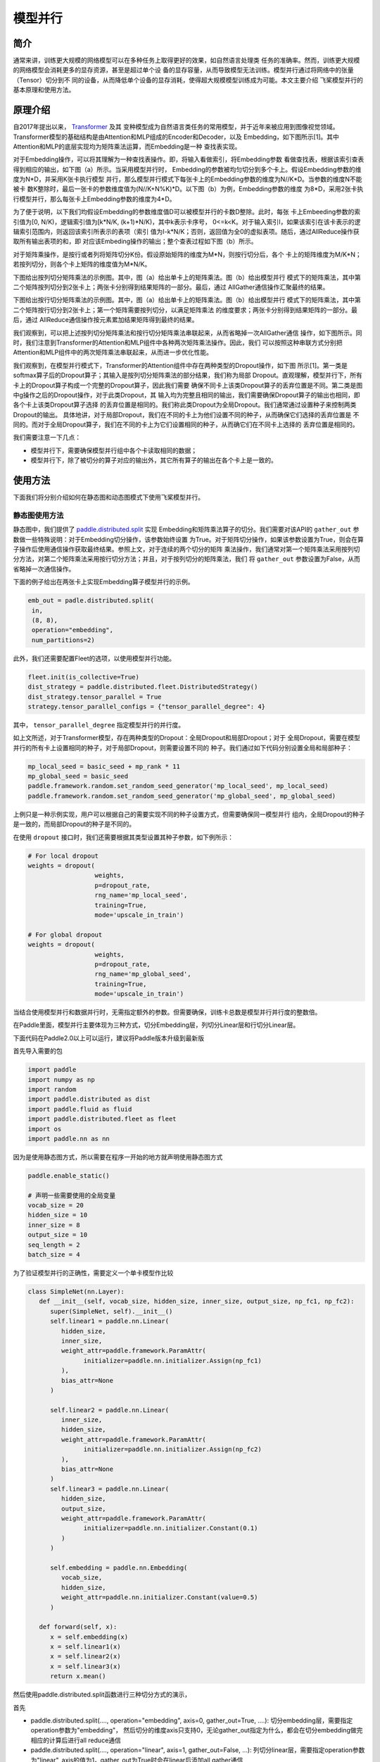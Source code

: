 模型并行
------------------

简介
====

通常来讲，训练更大规模的网络模型可以在多种任务上取得更好的效果，如自然语言处理类
任务的准确率。然而，训练更大规模的网络模型会消耗更多的显存资源，甚至是超过单个设
备的显存容量，从而导致模型无法训练。模型并行通过将网络中的张量（Tensor）切分到不
同的设备，从而降低单个设备的显存消耗，使得超大规模模型训练成为可能。本文主要介绍
飞桨模型并行的基本原理和使用方法。

原理介绍
=======

自2017年提出以来， `Transformer <https://arxiv.org/abs/1706.03762>`__ 及其
变种模型成为自然语言类任务的常用模型，并于近年来被应用到图像视觉领域。
Transformer模型的基础结构是由Attention和MLP组成的Encoder和Decoder，以及
Embedding，如下图所示[1]。其中Attention和MLP的底层实现均为矩阵乘法运算，而Embedding是一种
查找表实现。

.. image:: ../img/transformer_overview.png
  :width: 200
  :alt: transformer overview
  :align: center

对于Embedding操作，可以将其理解为一种查找表操作。即，将输入看做索引，将Embedding参数
看做查找表，根据该索引查表得到相应的输出，如下图（a）所示。当采用模型并行时，
Embedding的参数被均匀切分到多个卡上。假设Embedding参数的维度为N*D，并采用K张卡执行模型
并行，那么模型并行模式下每张卡上的Embedding参数的维度为N//K*D。当参数的维度N不能被卡
数K整除时，最后一张卡的参数维度值为(N//K+N%K)*D。以下图（b）为例，Embedding参数的维度
为8*D，采用2张卡执行模型并行，那么每张卡上Embedding参数的维度为4*D。

为了便于说明，以下我们均假设Embedding的参数维度值D可以被模型并行的卡数D整除。此时，每张
卡上Embeeding参数的索引值为[0, N/K)，逻辑索引值为[k*N/K, (k+1)*N/K)，其中k表示卡序号，
0<=k<K。对于输入索引I，如果该索引在该卡表示的逻辑索引范围内，则返回该索引所表示的表项（索引
值为I-k*N/K；否则，返回值为全0的虚拟表项。随后，通过AllReduce操作获取所有输出表项的和，即
对应该Embeding操作的输出；整个查表过程如下图（b）所示。

.. image:: ../img/parallel_embedding.png
  :width: 600
  :alt: parallel embedding
  :align: center

对于矩阵乘操作，是按行或者列将矩阵切分K份。假设原始矩阵的维度为M*N，则按行切分后，各个
卡上的矩阵维度为M/K*N；若按列切分，则各个卡上矩阵的维度值为M*N/K。

下图给出按列切分矩阵乘法的示例图。其中，图（a）给出单卡上的矩阵乘法。图（b）给出模型并行
模式下的矩阵乘法，其中第二个矩阵按列切分到2张卡上；两张卡分别得到结果矩阵的一部分。最后，通过
AllGather通信操作汇聚最终的结果。

.. image:: ../img/col_parallel_matrix.png
  :width: 800
  :alt: column parallel matrix
  :align: center

下图给出按行切分矩阵乘法的示例图。其中，图（a）给出单卡上的矩阵乘法。图（b）给出模型并行
模式下的矩阵乘法，其中第二个矩阵按行切分到2张卡上；第一个矩阵需要按列切分，以满足矩阵乘法
的维度要求；两张卡分别得到结果矩阵的一部分。最后，通过
AllReduce通信操作按元素累加结果矩阵得到最终的结果。

.. image:: ../img/row_parallel_matrix.png
  :width: 600
  :alt: row parallel matrix
  :align: center

我们观察到，可以把上述按列切分矩阵乘法和按行切分矩阵乘法串联起来，从而省略掉一次AllGather通信
操作，如下图所示。同时，我们注意到Transformer的Attention和MLP组件中各种两次矩阵乘法操作。因此，我们
可以按照这种串联方式分别把Attention和MLP组件中的两次矩阵乘法串联起来，从而进一步优化性能。

.. image:: ../img/parallel_matrix.png
  :width: 600
  :alt: parallel matrix
  :align: center

我们观察到，在模型并行模式下，Transformer的Attention组件中存在两种类型的Dropout操作，如下图
所示[1]。第一类是softmax算子后的Dropout算子；其输入是按列切分矩阵乘法的部分结果，我们称为局部
Dropout。直观理解，模型并行下，所有卡上的Dropout算子构成一个完整的Dropout算子，因此我们需要
确保不同卡上该类Dropout算子的丢弃位置是不同。第二类是图中g操作之后的Dropout操作，对于此类Dropout，其
输入均为完整且相同的输出，我们需要确保Dropout算子的输出也相同，即各个卡上该类Dropout算子选择
的丢弃位置是相同的。我们称此类Dropout为全局Dropout。我们通常通过设置种子来控制两类Dropout的输出。
具体地讲，对于局部Dropout，我们在不同的卡上为他们设置不同的种子，从而确保它们选择的丢弃位置是
不同的。而对于全局Dropout算子，我们在不同的卡上为它们设置相同的种子，从而确它们在不同卡上选择的
丢弃位置是相同的。

.. image:: ../img/global_local_dropout.png
  :width: 600
  :alt: dropout details from the paper Megatron-LM
  :align: center

我们需要注意一下几点：

- 模型并行下，需要确保模型并行组中各个卡读取相同的数据；
- 模型并行下，除了被切分的算子对应的输出外，其它所有算子的输出在各个卡上是一致的。

使用方法
=======

下面我们将分别介绍如何在静态图和动态图模式下使用飞桨模型并行。

静态图使用方法
~~~~~~~~~~~~~~~

静态图中，我们提供了 `paddle.distributed.split <https://www.paddlepaddle.org.cn/documentation/docs/zh/api/paddle/distributed/split_cn.html#split>`_ 实现
Embedding和矩阵乘法算子的切分。我们需要对该API的 ``gather_out`` 参数做一些特殊说明：对于Embedding切分操作，该参数始终设置
为True。对于矩阵切分操作，如果该参数设置为True，则会在算子操作后使用通信操作获取最终结果。参照上文，对于连续的两个切分的矩阵
乘法操作，我们通常对第一个矩阵乘法采用按列切分方法，对第二个矩阵乘法采用按行切分方法；并且，对于按列切分的矩阵乘法，我们
将 ``gather_out`` 参数设置为False，从而省略掉一次通信操作。

下面的例子给出在两张卡上实现Embedding算子模型并行的示例。

.. code-block:: python
   
   emb_out = padle.distributed.split(
    in,
    (8, 8),
    operation="embedding",
    num_partitions=2)   

此外，我们还需要配置Fleet的选项，以使用模型并行功能。

.. code-block:: python

   fleet.init(is_collective=True)
   dist_strategy = paddle.distributed.fleet.DistributedStrategy()
   dist_strategy.tensor_parallel = True
   strategy.tensor_parallel_configs = {"tensor_parallel_degree": 4}

其中， ``tensor_parallel_degree`` 指定模型并行的并行度。

如上文所述，对于Transformer模型，存在两种类型的Dropout：全局Dropout和局部Dropout；对于
全局Dropout，需要在模型并行的所有卡上设置相同的种子，对于局部Dropout，则需要设置不同的
种子。我们通过如下代码分别设置全局和局部种子：

.. code-block:: python

   mp_local_seed = basic_seed + mp_rank * 11
   mp_global_seed = basic_seed
   paddle.framework.random.set_random_seed_generator('mp_local_seed', mp_local_seed)
   paddle.framework.random.set_random_seed_generator('mp_global_seed', mp_global_seed)

上例只是一种示例实现，用户可以根据自己的需要实现不同的种子设置方式，但需要确保同一模型并行
组内，全局Dropout的种子是一致的，而局部Dropout的种子是不同的。

在使用 ``dropout`` 接口时，我们还需要根据其类型设置其种子参数，如下例所示：

.. code-block:: python

   # For local dropout
   weights = dropout(
                     weights,
                     p=dropout_rate,
                     rng_name='mp_local_seed',
                     training=True,
                     mode='upscale_in_train')

   # For global dropout
   weights = dropout(
                     weights,
                     p=dropout_rate,
                     rng_name='mp_global_seed',
                     training=True,
                     mode='upscale_in_train')

当结合使用模型并行和数据并行时，无需指定额外的参数。但需要确保，训练卡总数是模型并行并行度的整数倍。

在Paddle里面，模型并行主要体现为三种方式，切分Embedding层，列切分Linear层和行切分Linear层。

下面代码在Paddle2.0以上可以运行，建议将Paddle版本升级到最新版

首先导入需要的包

.. code-block:: python

   import paddle
   import numpy as np
   import random
   import paddle.distributed as dist
   import paddle.fluid as fluid
   import paddle.distributed.fleet as fleet
   import os
   import paddle.nn as nn

因为是使用静态图方式，所以需要在程序一开始的地方就声明使用静态图方式

.. code-block:: python

   paddle.enable_static()
   
   # 声明一些需要使用的全局变量
   vocab_size = 20
   hidden_size = 10
   inner_size = 8
   output_size = 10
   seq_length = 2
   batch_size = 4

为了验证模型并行的正确性，需要定义一个单卡模型作比较

.. code-block:: python

   class SimpleNet(nn.Layer):
      def __init__(self, vocab_size, hidden_size, inner_size, output_size, np_fc1, np_fc2):
         super(SimpleNet, self).__init__()
         self.linear1 = paddle.nn.Linear(
            hidden_size,
            inner_size,
            weight_attr=paddle.framework.ParamAttr(
                  initializer=paddle.nn.initializer.Assign(np_fc1)
            ),
            bias_attr=None
         )

         self.linear2 = paddle.nn.Linear(
            inner_size,
            hidden_size,
            weight_attr=paddle.framework.ParamAttr(
                  initializer=paddle.nn.initializer.Assign(np_fc2)
            ),
            bias_attr=None
         )
         self.linear3 = paddle.nn.Linear(
            hidden_size,
            output_size,
            weight_attr=paddle.framework.ParamAttr(
                  initializer=paddle.nn.initializer.Constant(0.1)
            )
         )

         self.embedding = paddle.nn.Embedding(
            vocab_size,
            hidden_size,
            weight_attr=paddle.nn.initializer.Constant(value=0.5)
         )
      
      def forward(self, x):
         x = self.embedding(x)
         x = self.linear1(x)
         x = self.linear2(x)
         x = self.linear3(x)
         return x.mean()

然后使用paddle.distributed.split函数进行三种切分方式的演示，

首先

- paddle.distributed.split(...., operation="embedding", axis=0, gather_out=True, ....): 切分embedding层，需要指定operation参数为"embedding"， 然后切分的维度axis只支持0，无论gather_out指定为什么，都会在切分embedding做完相应的计算后进行all reduce通信
- paddle.distributed.split(...., operation="linear", axis=1, gather_out=False, ...): 列切分linear层，需要指定operation参数为"linear", axis的值为1，gather_out为True时会在linear后添加all gather通信
- paddle.distributed.split(...., operation="linear", axis=0, gather_out=True, ....): 行切分linear层，需要指定operation参数为"linear", axis的值为0，gather_out为True时会在linear后添加all reduce通信

.. code-block:: python

   class SimpleMPNet(nn.Layer):
      def __init__(self, vocab_size, hidden_size, inner_size, output_size, np_fc1,
                  np_fc2, mp_id):
         super(SimpleMPNet, self).__init__()
         if mp_id == 0:
            init_fc1_data = np_fc1[:, :(inner_size // 2)]
            init_fc2_data = np_fc2[:(inner_size // 2), :]
         else:
            init_fc1_data = np_fc1[:, (inner_size // 2):]
            init_fc2_data = np_fc2[(inner_size // 2):, :]
         self.weight_attr1 = paddle.framework.ParamAttr(
            initializer=paddle.nn.initializer.Assign(init_fc1_data)
         )
         self.weight_attr2 = paddle.framework.ParamAttr(
            initializer=paddle.nn.initializer.Assign(init_fc2_data)
         )


         self.linear3 = paddle.nn.Linear(
            hidden_size,
            output_size,
            weight_attr=paddle.framework.ParamAttr(
                  initializer=paddle.nn.initializer.Constant(0.1)
            )
         )

         self.embedding_weight = paddle.nn.initializer.Constant(value=0.5)

      def forward(self, x):
         x = paddle.distributed.split(
            x, size=(vocab_size, hidden_size), operation="embedding", axis=0, num_partitions=2,
            gather_out=True, weight_attr=self.embedding_weight
         )
         x = paddle.distributed.split(
            x, size=(hidden_size, inner_size), operation="linear", axis=1, num_partitions=2,
            gather_out=False, weight_attr=self.weight_attr1
         )
         x = paddle.distributed.split(
            x, size=(inner_size, hidden_size), operation="linear", axis=0, num_partitions=2,
            gather_out=True, weight_attr=self.weight_attr2
         )
         x = self.linear3(x)
         return x.mean()

定义生成数据的方式

.. code-block:: python

   def gen_data():
      np.random.seed(2021)
      while True:
         data = [np.random.randint(0, vocab_size, [seq_length])]
         yield data

分布式环境初始化，生成对应program

.. code-block:: python

   train_mp_col_program = fluid.Program()
   mp_startup_program = fluid.Program()
   strategy = fleet.DistributedStrategy()
   strategy.tensor_parallel = True
   strategy.tensor_parallel_configs = {'tensor_parallel_degree': 2}
   fleet.init(is_collective=True)

因为要和单卡比对，所以要固定住seed，同时因为模型并行切分了linear层，导致对于切分linear的参数即使固定seed也不会和单卡对应，需要手动创建numpy矩阵作为linear的weight参数

.. code-block:: python

   def set_random_seed(seed, rank_id):
      """Set random seed for reproducability."""
      random.seed(seed)
      np.random.seed(seed)
      paddle.seed(seed + rank_id)
   device_id = int(os.getenv("FLAGS_selected_gpus", "0"))
   set_random_seed(1024, device_id)
   np_fc1 = np.random.random_sample((hidden_size, inner_size))
   np_fc2 = np.random.random_sample((inner_size, hidden_size))

然后构建program,创建出单卡模型和数据并行模型的实体，dataloader

.. code-block:: python

   with fluid.program_guard(main_program=train_mp_col_program, startup_program=mp_startup_program):
      data_in = fluid.data(
         name="data_in", shape=[batch_size, seq_length], dtype="int32"
      )
      train_reader = paddle.batch(gen_data, batch_size=batch_size)
      data_loader = fluid.io.DataLoader.from_generator(
         feed_list=[data_in],
         capacity=64,
         use_double_buffer=False,
         iterable=False
      )
      rank = fleet.worker_index()
      model_mp = SimpleMPNet(vocab_size, hidden_size, inner_size, output_size,
                        np_fc1, np_fc2, mp_id=rank)
      model_single = SimpleNet(vocab_size, hidden_size, inner_size, output_size, np_fc1, np_fc2)       
      avg_cost_mp = model_mp(data_in)
      avg_cost_single = model_single(data_in)
      mp_opt = fluid.optimizer.SGD(0.1)
      dist_opt = fleet.distributed_optimizer(mp_opt, strategy=strategy)
      dist_opt.minimize(avg_cost_mp)
      single_opt = fluid.optimizer.SGD(0.1)
      single_opt.minimize(avg_cost_single)

然后运行startup program和mp program

.. code-block:: python

   place = paddle.CUDAPlace(device_id)
   exe = paddle.static.Executor(place)
   exe.run(mp_startup_program)
   data_loader.set_sample_list_generator(train_reader, place)
   data_loader.start()
   fetch_lists = []
   fetch_lists.extend([avg_cost_mp, avg_cost_single])
   for i in range(5):
      vars = exe.run(train_mp_col_program, fetch_list=fetch_lists)
      print("mp_loss: ", vars[0], "single_loss: ", vars[1])
   data_loader.reset()

运行方式（需要保证当前机器有两张gpu）：

.. code-block:: bash
  
  export CUDA_VISIBLE_DEVICES=0,1
  python -m paddle.distributed.launch mp_static.py

模型并行的静态图代码：`example/model_parallelism/mp_static.py <https://github.com/PaddlePaddle/PaddleFleetX/tree/old_develop/examples/model_parallelism>`_。

控制台输出信息如下：

.. code-block:: bash

   WARNING 2021-10-27 08:51:49,126 launch.py:381] Not found distinct arguments and compiled with cuda or xpu. Default use collective mode
   launch train in GPU mode!
   INFO 2021-10-27 08:51:49,128 launch_utils.py:525] Local start 2 processes. First process distributed environment info (Only For Debug): 
    +=======================================================================================+
    |                        Distributed Envs                      Value                    |
    +---------------------------------------------------------------------------------------+
    |                       PADDLE_TRAINER_ID                        0                      |
    |                 PADDLE_CURRENT_ENDPOINT                 127.0.0.1:10129               |
    |                     PADDLE_TRAINERS_NUM                        2                      |
    |                PADDLE_TRAINER_ENDPOINTS         127.0.0.1:10129,127.0.0.1:34811       |
    |                     PADDLE_RANK_IN_NODE                        0                      |
    |                 PADDLE_LOCAL_DEVICE_IDS                        0                      |
    |                 PADDLE_WORLD_DEVICE_IDS                       0,1                     |
    |                     FLAGS_selected_gpus                        0                      |
    |             FLAGS_selected_accelerators                        0                      |
    +=======================================================================================+

日志信息位于log目录下, 需要注意的是模型并行的loss与单卡模型的loss在小数点后三位是能够精确对齐的，然后两张卡上对应的loss应该是一样的:

.. code-block:: bash

   mp_loss:  [11.943981] single_loss:  [11.943981]
   mp_loss:  [-2.2283082] single_loss:  [-2.2283082]
   mp_loss:  [-13.341571] single_loss:  [-13.341571]
   mp_loss:  [-29.284101] single_loss:  [-29.284101]
   mp_loss:  [-63.219418] single_loss:  [-63.21941]

动态图使用方法
~~~~~~~~~~~~~~~

动态图中，我们提供了以下接口实现Embeeding和矩阵切分：

- paddle.distributed.fleet.meta_parallel.VocabParallelEmbedding
- paddle.distributed.fleet.meta_parallel.ColumnParallelLinear
- paddle.distributed.fleet.meta_parallel.RowParallelLinear

定义如下：

.. code-block:: python
   
   class VocabParallelEmbedding(Layer):
       def __init__(self,
                    num_embeddings,  # Embedding参数的行数
                    embedding_dim,   # Embedding参数的列数
                    weight_attr=None,
                    name=None):
           super(VocabParallelEmbedding, self).__init__()

   class RowParallelLinear(Layer):
       def __init__(self,
                    in_features,
                    out_features,
                    weight_attr=None,
                    has_bias=True,
                    input_is_parallel=False, #输入是否是并行输入，为否的话需要按列切分输入参数
                    name=None):
           super(RowParallelLinear, self).__init__()

   class ColumnParallelLinear(Layer):
       def __init__(self,
                    in_features,
                    out_features,
                    weight_attr=None,
                    has_bias=None,
                    gather_output=True, # 是否在该算子后汇聚所有卡的输出
                    name=None):

下面的例子给出在两张卡上实现Embedding算子模型并行的示例。

.. code-block:: python
   
   import paddle.distributed.fleet as fleet
   word_embeddings = fleet.meta_parallel.VocabParallelEmbedding(   
       vocab_size,
       hidden_size,
       weight_attr=paddle.ParamAttr(initializer=nn.initializer.Normal(
                     mean=0.0, std=initializer_range)))

此外，我们还需要配置Fleet的选项，以使用模型并行功能。

.. code-block:: python

   dist_strategy = paddle.distributed.fleet.DistributedStrategy()
   strategy.hybrid_configs = {
       "mp_degree": 2,
       "dp_degree": 1,
   }
   fleet.init(is_collective=True, strategy=strategy)
   hcg = fleet.get_hybrid_communicate_group()
   global_rank = hcg.get_global_rank() # 全局rank
   mp_rank = hcg.get_model_parallel_rank() # 模型并行组rank
   

当结合使用模型并行和数据并行时，我们需要指定 ``dp_dgree`` 参数，设置数据并行的并行度。
   

如上文所述，对于Transformer模型，存在两种类型的Dropout：全局Dropout和局部Dropout；对于
全局Dropout，需要在模型并行的所有卡上设置相同的种子，对于局部Dropout，则需要设置不同的
种子。我们通过如下代码分别设置全局和局部种子：

.. code-block:: python

   from paddle.distributed.fleet.meta_parallel import get_rng_state_tracker
   local_seed = basic_seed + mp_rank * 11
   global_seed = basic_seed
   tracker.add('global_seed', global_seed)
   tracker.add('local_seed', local_seed)

上例只是一种示例实现，用户可以根据自己的需要实现不同的种子设置方式，但需要确保同一模型并行
组内，全局Dropout的种子是一致的，而局部Dropout的种子是不同的。

在使用 ``Dropout`` 接口时，我们还需要根据其类型设置其种子，如下例所示：

.. code-block:: python

   # For local dropout
   import paddle.nn.functional as F
   from paddle.distributed.fleet.meta_parallel import get_rng_state_tracker
   with get_rng_state_tracker().rng_state('local_seed'):
       weights = F.dropout(
                         weights,
                         dropout_rate,
                         training=True,
                         mode='upscale_in_train')

   # For global dropout
   with get_rng_state_tracker().rng_state('global_seed'):
       weights = F.dropout(
                         weights,
                         dropout_rate,
                         training=True,
                         mode='upscale_in_train')

动态图的例子代码主要使用上面提到的三种类

下面代码在Paddle2.0以上可以运行，建议将Paddle版本升级到最新版

首先导入需要的包

.. code-block:: python

   import paddle
   import numpy as np
   import random
   import paddle.distributed as dist
   import paddle.fluid as fluid
   import paddle.distributed.fleet as fleet

声明一些需要使用的全局变量

.. code-block:: python

   vocab_size = 20
   hidden_size = 10
   inner_size = 8
   output_size = 10
   seq_length = 2
   batch_size = 4

定义单卡模型

.. code-block:: python

   class SimpleNet(fluid.dygraph.Layer):
      def __init__(self, vocab_size, hidden_size, inner_size, output_size, np_fc1, np_fc2):
         super(SimpleNet, self).__init__()
         self.linear1 = paddle.nn.Linear(
            hidden_size,
            inner_size,
            weight_attr=paddle.framework.ParamAttr(
                  initializer=paddle.nn.initializer.Assign(np_fc1)
            ),
            bias_attr=paddle.framework.ParamAttr(
                  initializer=paddle.nn.initializer.Constant(0.0)
            )
         )
         self.linear2 = paddle.nn.Linear(
            inner_size,
            hidden_size,
            weight_attr=paddle.framework.ParamAttr(
                  initializer=paddle.nn.initializer.Assign(np_fc2)
            ),
            bias_attr=paddle.framework.ParamAttr(
                  initializer=paddle.nn.initializer.Constant(0.0)
            )
         )

         self.linear3 = paddle.nn.Linear(
            hidden_size,
            output_size,
            weight_attr=paddle.framework.ParamAttr(
                  initializer=paddle.nn.initializer.Constant(0.0)
            ),
            bias_attr=paddle.framework.ParamAttr(
                  initializer=paddle.nn.initializer.Constant(0.0)
            )
         )

         self.embedding = paddle.nn.Embedding(
            vocab_size,
            hidden_size,
            weight_attr=paddle.nn.initializer.Constant(value=0.5)
         )
      
      def forward(self, x):
         x = self.embedding(x)
         x = self.linear1(x)
         x = self.linear2(x)
         x = self.linear3(x)
         return x

定义模型并行的模型

.. code-block:: python

   class SimpleMPNet(fluid.dygraph.Layer):
      def __init__(self, vocab_size, hidden_size, inner_size, output_size, np_fc1,
                  np_fc2, mp_id):
         super(SimpleMPNet, self).__init__()
         if mp_id == 0:
               init_fc1_data = np_fc1[:, :(inner_size // 2)]
               init_fc2_data = np_fc2[:(inner_size // 2), :]
         else:
               init_fc1_data = np_fc1[:, (inner_size // 2):]
               init_fc2_data = np_fc2[(inner_size // 2):, :]

         self.linear1 = fleet.meta_parallel.ColumnParallelLinear(
               hidden_size,
               inner_size,
               weight_attr=paddle.framework.ParamAttr(
                  initializer=paddle.nn.initializer.Assign(init_fc1_data)
               ),
               gather_output=False,
               has_bias=True
         )       

         self.linear2 = fleet.meta_parallel.RowParallelLinear(
               inner_size,
               hidden_size,
               weight_attr=paddle.framework.ParamAttr(
                  initializer=paddle.nn.initializer.Assign(init_fc2_data)
               ),
               input_is_parallel=True,
               has_bias=True
         )

         self.linear3 = paddle.nn.Linear(
               hidden_size,
               output_size,
               weight_attr=paddle.framework.ParamAttr(
                  initializer=paddle.nn.initializer.Constant(0.0)
               ),
               bias_attr=paddle.framework.ParamAttr(
                  initializer=paddle.nn.initializer.Constant(0.0)
               )
         )

         self.embedding = fleet.meta_parallel.VocabParallelEmbedding(
               vocab_size,
               hidden_size,
               weight_attr=paddle.nn.initializer.Constant(value=0.5)
         )

      def forward(self, x):
         x = self.embedding(x)
         x = self.linear1(x)
         x = self.linear2(x)
         x = self.linear3(x)
         return x

定义训练过程

.. code-block:: python

   def train_batch(batch, model, optimizer):
      output = model(batch)
      loss = output.mean()
      loss.backward()
      optimizer.step()
      optimizer.clear_grad()
      return loss

定义固定种子的函数

.. code-block:: python

   def set_random_seed(seed, rank_id):
      """Set random seed for reproducability."""
      random.seed(seed)
      np.random.seed(seed)
      paddle.seed(seed + rank_id)

初始化分布式环境，创建模型，训练

.. code-block:: python

   paddle.distributed.init_parallel_env()
   strategy = fleet.DistributedStrategy()
   model_parallel_size = 2
   data_parallel_size = 1
   strategy.hybrid_configs = {
      "dp_degree": data_parallel_size,
      "mp_degree": model_parallel_size,
      "pp_degree": 1
   }
   # 注意strategy是这里传递的，动态图只能这里，静态图还可以在distributed_optimizer里传
   fleet.init(is_collective=True, strategy=strategy)
   
   
   hcg = fleet.get_hybrid_communicate_group()
   mp_id = hcg.get_model_parallel_rank()
   rank_id = dist.get_rank()
   set_random_seed(1024, rank_id)
   np_fc1 = np.random.random_sample((hidden_size, inner_size))
   np_fc2 = np.random.random_sample((inner_size, hidden_size))
   
   model_b = SimpleNet(vocab_size, hidden_size, inner_size, output_size, np_fc1, np_fc2)
   optimizer_b = paddle.optimizer.SGD(learning_rate=0.001, parameters=model_b.parameters())
   
   model_a = SimpleMPNet(vocab_size, hidden_size, inner_size, output_size,
                        np_fc1, np_fc2, mp_id)
   optimizer_a = paddle.optimizer.SGD(learning_rate=0.001, parameters=model_a.parameters())
   model_a = fleet.distributed_model(model_a)
   optimizer_a = fleet.distributed_optimizer(optimizer_a)
   
   
   for _ in range(5):
      np_data = np.random.randint(0, vocab_size, (batch_size, seq_length, ))
      batch = paddle.to_tensor(np_data)
      loss_a = train_batch(batch, model_a, optimizer_a)
      loss_b = train_batch(batch, model_b, optimizer_b)
   
      print("mp_loss: ", loss_a.numpy()[0], " single_loss: ", loss_b.numpy()[0])

模型并行的动态图代码：`example/model_parallelism/mp_dygraph.py <https://github.com/PaddlePaddle/PaddleFleetX/tree/old_develop/examples/model_parallelism>`_。


运行方式（需要保证当前机器有两张gpu）：

.. code-block:: bash

   export CUDA_VISIBLE_DEVICES=0,1
   python -m paddle.distributed.launch mp_dygraph.py

控制台输出信息如下：

.. code-block:: bash

   WARNING 2021-10-27 09:19:24,072 launch.py:381] Not found distinct arguments and compiled with cuda or xpu. Default use collective mode
   launch train in GPU mode!
   INFO 2021-10-27 09:19:24,074 launch_utils.py:525] Local start 2 processes. First process distributed environment info (Only For Debug): 
    +=======================================================================================+
    |                        Distributed Envs                      Value                    |
    +---------------------------------------------------------------------------------------+
    |                       PADDLE_TRAINER_ID                        0                      |
    |                 PADDLE_CURRENT_ENDPOINT                 127.0.0.1:10129               |
    |                     PADDLE_TRAINERS_NUM                        2                      |
    |                PADDLE_TRAINER_ENDPOINTS         127.0.0.1:10129,127.0.0.1:13182       |
    |                     PADDLE_RANK_IN_NODE                        0                      |
    |                 PADDLE_LOCAL_DEVICE_IDS                        0                      |
    |                 PADDLE_WORLD_DEVICE_IDS                       0,1                     |
    |                     FLAGS_selected_gpus                        0                      |
    |             FLAGS_selected_accelerators                        0                      |
    +=======================================================================================+

日志信息位于log目录下, 需要注意的是模型并行的loss与单卡模型的loss在小数点后三位是能够精确对齐的，然后两张卡上对应的loss应该是一样的:

.. code-block:: bash

   mp_loss:  0.0  single_loss:  0.0
   mp_loss:  -0.14513375  single_loss:  -0.14513376
   mp_loss:  -0.2902736  single_loss:  -0.2902736
   mp_loss:  -0.43542737  single_loss:  -0.43542737
   mp_loss:  -0.5806184  single_loss:  -0.5806184

参考文献
=======

[1] `NVIDIA/Megatron-LM: Ongoing research training transformer <https://arxiv.org/abs/1909.08053>`__